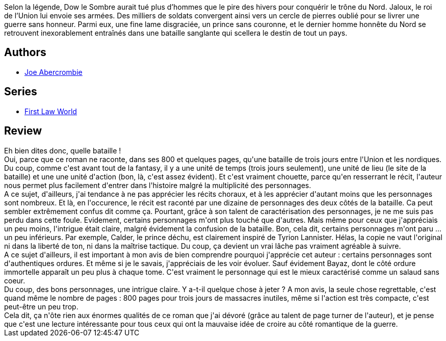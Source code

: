 :jbake-type: post
:jbake-status: published
:jbake-title: Les Héros
:jbake-tags:  fantasy, guerre, mort,_année_2017,_mois_juin,_note_4,rayon-imaginaire,read
:jbake-date: 2017-06-20
:jbake-depth: ../../
:jbake-uri: goodreads/books/9782811219031.adoc
:jbake-bigImage: https://i.gr-assets.com/images/S/compressed.photo.goodreads.com/books/1496819421l/35382078._SX98_.jpg
:jbake-smallImage: https://i.gr-assets.com/images/S/compressed.photo.goodreads.com/books/1496819421l/35382078._SY75_.jpg
:jbake-source: https://www.goodreads.com/book/show/35382078
:jbake-style: goodreads goodreads-book

++++
<div class="book-description">
Selon la légende, Dow le Sombre aurait tué plus d’hommes que le pire des hivers pour conquérir le trône du Nord. Jaloux, le roi de l’Union lui envoie ses armées. Des milliers de soldats convergent ainsi vers un cercle de pierres oublié pour se livrer une guerre sans honneur. Parmi eux, une fine lame disgraciée, un prince sans couronne, et le dernier homme honnête du Nord se retrouvent inexorablement entraînés dans une bataille sanglante qui scellera le destin de tout un pays.
</div>
++++


## Authors
* link:../authors/276660.html[Joe Abercrombie]

## Series
* link:../series/First_Law_World.html[First Law World]

## Review

++++
Eh bien dites donc, quelle bataille !<br/>Oui, parce que ce roman ne raconte, dans ses 800 et quelques pages, qu'une bataille de trois jours entre l'Union et les nordiques. Du coup, comme c'est avant tout de la fantasy, il y a une unité de temps (trois jours seulement), une unité de lieu (le site de la bataille) et une une unité d'action (bon, là, c'est assez évident). Et c'est vraiment chouette, parce qu'en resserrant le récit, l'auteur nous permet plus facilement d'entrer dans l'histoire malgré la multiplicité des personnages.<br/>A ce sujet, d'ailleurs, j'ai tendance à ne pas apprécier les récits choraux, et à les apprécier d'autant moins que les personnages sont nombreux. Et là, en l'occurence, le récit est raconté par une dizaine de personnages des deux côtés de la bataille. Ca peut sembler extrêmement confus dit comme ça. Pourtant, grâce à son talent de caractérisation des personnages, je ne me suis pas perdu dans cette foule. Evidement, certains personnages m'ont plus touché que d'autres. Mais même pour ceux que j'appréciais un peu moins, l'intrigue était claire, malgré évidement la confusion de la bataille. Bon, cela dit, certains personnages m'ont paru ... un peu inférieurs. Par exemple, Calder, le prince déchu, est clairement inspiré de Tyrion Lannister. Hélas, la copie ne vaut l'original ni dans la liberté de ton, ni dans la maîtrise tactique. Du coup, ça devient un vrai lâche pas vraiment agréable à suivre.<br/>A ce sujet d'ailleurs, il est important à mon avis de bien comprendre pourquoi j'apprécie cet auteur : certains personnages sont d'authentiques ordures. Et même si je le savais, j'appréciais de les voir évoluer. Sauf évidement Bayaz, dont le côté ordure immortelle apparaît un peu plus à chaque tome. C'est vraiment le personnage qui est le mieux caractérisé comme un salaud sans coeur.<br/>Du coup, des bons personnages, une intrigue claire. Y a-t-il quelque chose à jeter ? A mon avis, la seule chose regrettable, c'est quand même le nombre de pages : 800 pages pour trois jours de massacres inutiles, même si l'action est très compacte, c'est peut-être un peu trop.<br/>Cela dit, ça n'ôte rien aux énormes qualités de ce roman que j'ai dévoré (grâce au talent de page turner de l'auteur), et je pense que c'est une lecture intéressante pour tous ceux qui ont la mauvaise idée de croire au côté romantique de la guerre.
++++